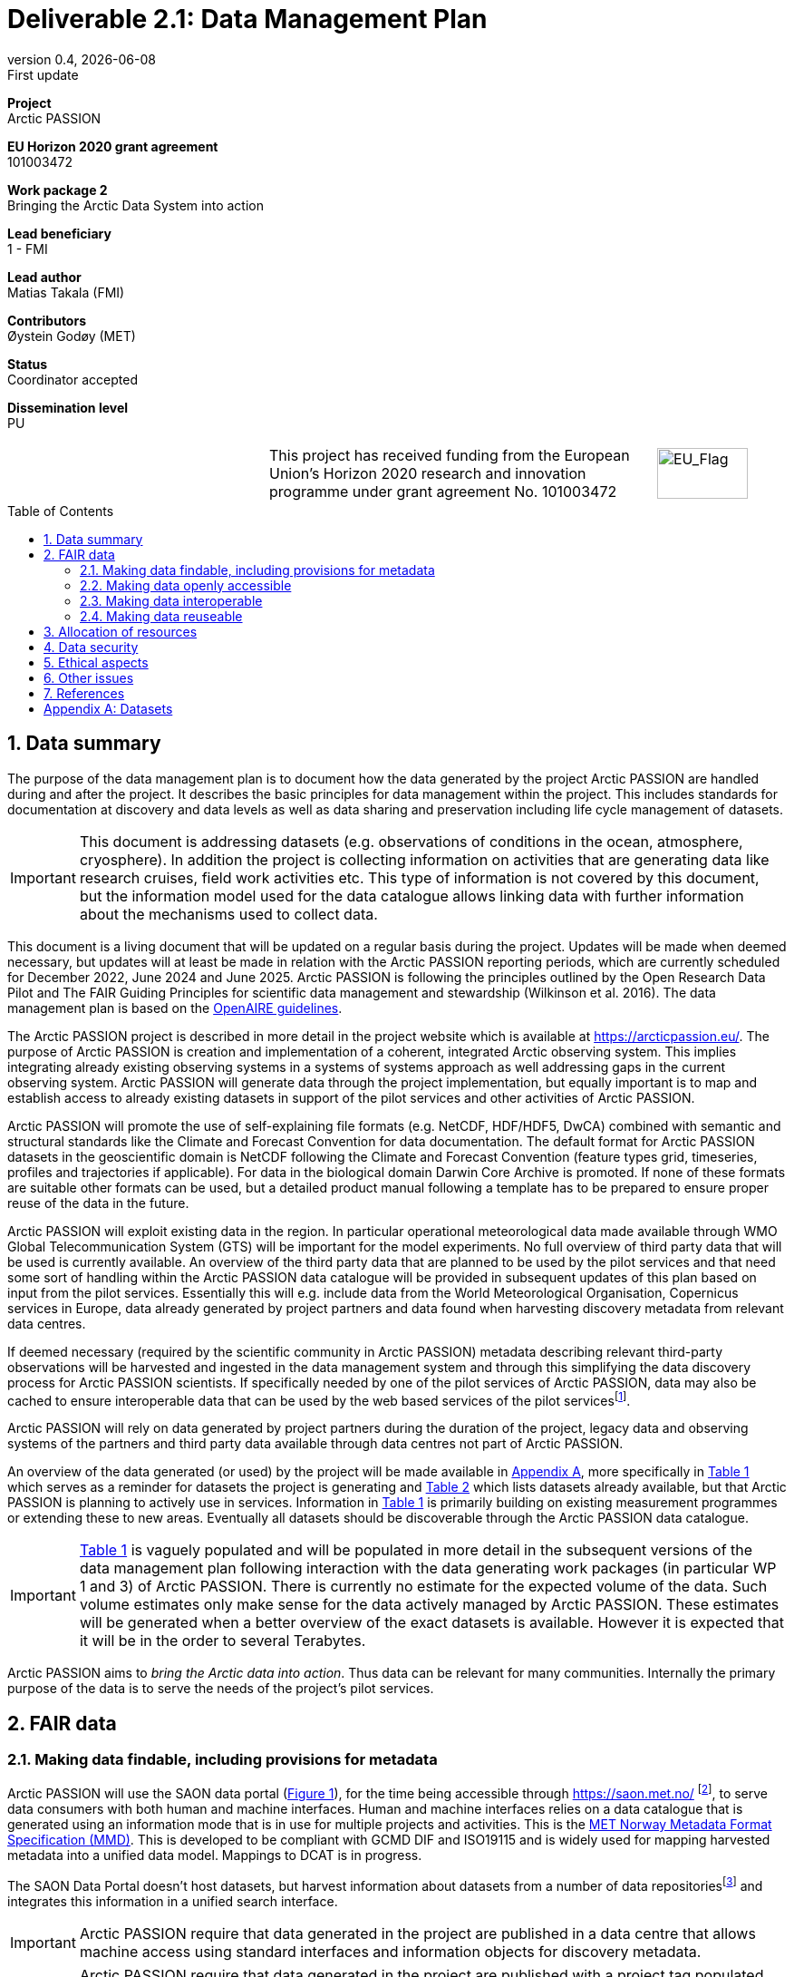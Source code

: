 :doctype: article
:pdf-folio-placement: physical
:media: prepress
:sectnums:
:sectlevels: 7
:sectanchors:
:toc: macro
:toclevels: 7
:chapter-label:
:xrefstyle: short
:revnumber: 0.4
:revdate: {docdate}
:revremark: First update
:title-page:
= Deliverable 2.1: Data Management Plan

<<<

:title-page:

[sidebar]
--
*Project* +
Arctic PASSION

*EU Horizon 2020 grant agreement* +
101003472

*Work package 2* +
Bringing the Arctic Data System into action

*Lead beneficiary* +
1 - FMI

*Lead author* +
Matias Takala (FMI)

*Contributors* +
Øystein Godøy (MET)

*Status* +
Coordinator accepted

*Dissemination level* +
PU

--
[frame=none,grid=none,cols="2,3,1a"]
|===
|
.^|This project has received funding from the European Union’s Horizon 2020 research and innovation programme under grant agreement No. 101003472
.^|image::illustrations/eu_flag.png[EU_Flag,100,56,align="right"]
|===
<<<

toc::[]

<<<

== Data summary

The purpose of the data management plan is to document how the data generated by the project Arctic PASSION are handled during and after the project. 
It describes the basic principles for data management within the project. 
This includes standards for documentation at discovery and data levels as well as data sharing and preservation including life cycle management of datasets. 

IMPORTANT: This document is addressing datasets (e.g. observations of conditions in the ocean, atmosphere, cryosphere). In addition the project is collecting information on activities that are generating data like research cruises, field work activities etc. This type of information is not covered by this document, but the information model used for the data catalogue allows linking data with further information about the mechanisms used to collect data.

This document is a living document that will be updated on a regular basis during the project.
Updates will be made when deemed necessary, but updates will at least be made in relation with the Arctic PASSION reporting periods, which are currently scheduled for December 2022, June 2024 and June 2025.
Arctic PASSION is following the principles outlined by the Open Research Data Pilot and The FAIR Guiding Principles for scientific data management and stewardship (Wilkinson et al. 2016). 
The data management plan is based on the https://www.openaire.eu/how-to-create-a-data-management-plan[OpenAIRE guidelines].

// What is the purpose of the data collection/generation and its relation to the objectives of the project? 
The Arctic PASSION project is described in more detail in the project website which is available at https://arcticpassion.eu/. 
The purpose of Arctic PASSION is creation and implementation of a coherent, integrated Arctic observing system. 
This implies integrating already existing observing systems in a systems of systems approach as well addressing gaps in the current observing system. Arctic PASSION will generate data through the project implementation, but equally important is to map and establish access to already existing datasets in support of the pilot services and other activities of Arctic PASSION. 

// What types and formats of data will the project generate/collect? 
Arctic PASSION will promote the use of self-explaining file formats (e.g. NetCDF, HDF/HDF5, DwCA) combined with semantic and structural standards like the Climate and Forecast Convention for data documentation. 
The default format for Arctic PASSION datasets  in the geoscientific domain is NetCDF following the Climate and Forecast Convention (feature types grid, timeseries, profiles and trajectories if applicable). 
For data in the biological domain Darwin Core Archive is promoted. 
If none of these formats are suitable other formats can be used, but a detailed product manual following a template has to be prepared to ensure proper reuse of the data in the future.

// Will you re-use any existing data and how? 
Arctic PASSION will exploit existing data in the region. In particular operational meteorological data made available through WMO Global Telecommunication System (GTS) will be important for the model experiments. 
No full overview of third party data that will be used is currently available. An overview of the third party data that are planned to be used by the pilot services and that need some sort of handling within the Arctic PASSION data catalogue will be provided in subsequent updates of this plan based on input from the pilot services. 
Essentially this will e.g. include data from the World Meteorological Organisation, Copernicus services in Europe, data already generated by project partners and data found when harvesting discovery metadata from relevant data centres. 

If deemed necessary (required by the scientific community in Arctic PASSION) metadata describing relevant third-party observations will be harvested and ingested in the data management system and through this simplifying the data discovery process for Arctic PASSION scientists. 
If specifically needed by one of the pilot services of Arctic PASSION, data may also be cached to ensure interoperable data that can be used by the web based services of the pilot servicesfootnote:[This could be necessary to establish an Arctic Window of Copernicus or when data are available through third party data centres but not in standardised and interoperable form.].

// What is the origin of the data? 
Arctic PASSION will rely on data generated by project partners during the duration of the project, legacy data and observing systems of the partners and third party data available through data centres not part of Arctic PASSION.

An overview of the data generated (or used) by the project will be made available in <<Datasets>>, more specifically in <<dataset-table-internal>> which serves as a reminder for datasets the project is generating and <<dataset-table-external>> which lists datasets already available, but that Arctic PASSION is planning to actively use in services.
Information in <<dataset-table-internal>> is primarily building on existing measurement programmes or extending these to new areas.
Eventually all datasets should be discoverable through the Arctic PASSION data catalogue.

IMPORTANT: <<dataset-table-internal>> is vaguely populated and will be populated in more detail in the subsequent versions of the data management plan following interaction with the data generating work packages (in particular WP 1 and 3) of Arctic PASSION.
// What is the expected size of the data? 
There is currently no estimate for the expected volume of the data. Such volume estimates only make sense for the data actively managed by Arctic PASSION. 
These estimates will be generated when a better overview of the exact datasets is available. 
However it is expected that it will be in the order to several Terabytes. 

// To whom might it be useful ('data utility')?
Arctic PASSION aims to _bring the Arctic data into action_. 
Thus data can be relevant for many communities. 
Internally the primary purpose of the data is to serve the needs of the project's pilot services. 

== FAIR data

=== Making data findable, including provisions for metadata
Arctic PASSION will use the SAON data portal (<<saon-portal>>), for the time being accessible through https://saon.met.no/ footnote:[This address will change at some point to the internet domain of SAON], to serve data consumers with both human and machine interfaces. 
Human and machine interfaces relies on a data catalogue that is generated using an information mode that is in use for multiple projects and activities. This is the https://htmlpreview.github.io/?https://github.com/metno/mmd/blob/master/doc/mmd-specification.html[MET Norway Metadata Format Specification (MMD)]. 
This is developed to be compliant with GCMD DIF and ISO19115 and is widely used for mapping harvested metadata into a unified data model. 
Mappings to DCAT is in progress. 

The SAON Data Portal doesn't host datasets, but harvest information about datasets from a number of data repositoriesfootnote:[Details to be provided.] and integrates this information in a unified search interface. 

IMPORTANT: Arctic PASSION require that data generated in the project are published in a data centre that allows machine access using standard interfaces and information objects for discovery metadata.

IMPORTANT: Arctic PASSION require that data generated in the project are published with a project tag populated with the text "Arctic PASSION" in both the short and long name for the project.

[[saon-portal]]
.Screenshot of the SAON Data Portal (for the time being available through https://saon.met.no/) which Arctic PASSION supports the development of.
image::screenshots/saon-portal.png[]

NOTE: Although Arctic Council has suspended all _official meetings of the Council and its subsidiary bodies until further notice_, no information is received to suspend operation of the SAON Data Portal. The SAON Data Portal is an in kind contribution from the Norwegian Meteorological Institute. 

When data are served using self-describing file formats like NetCDF according to the https://cfconventions.org[Climate and Forecast Conventions] with global attributes according to the https://wiki.esipfed.org/Attribute_Convention_for_Data_Discovery_1-3[Attribute Convention for Dataset Discovery] (ACDD)footnote:adcacdd[More detailed information on how to format the ACDD global attributes to ensure the best possible discovery metadata being generated is available at https://adc.met.no/node/4.] and served through OPeNDAP, discovery metadata can be directly generated from the data files. 
A similar set up is possible to achieve with http://tools.gbif.org/dwca-assistant/[Darwin Core Archives] (DwC-A), which also have metadata embedded.
However, the procedure for extracting this information is yet not operational in the context of Arctic PASSION.
The workflow for CF-NetCDF is currently in testing. 
The workflow for DwC-A is still under development.
In essence application of CF-NetCDF and DwC-A addresses both the perspectives of making data findable and interoperable.

IMPORTANT: Sensitive data generated by community based monitoring will be handled in a separate system and only aggregated information will be made available in the data catalogue. 
However, this data Management Plan will also be developed to cover the sensitive data. 

=== Making data openly accessible
Data will be served from the host data centre wherever possible. 
Datasets that are needed by a pilot service, but are not openly available although the data license allows open access, will be cached by MET during the project duration and made available for potential users internally and externally.

Selected datasets are preserved for the future through PANGAEA and FMI who will also provide discovery metadata and online access to these datasets.

MET offers limited (large volumes may be too costly) hosting support for "homeless data" that are important for the project deliverables.
If data providers have funding to support hosting of large datasets, this can be discussed with MET. 

=== Making data interoperable 
Arctic PASSION will primarily rely on self describing, standardised file formats for data encoding. 
These standardised formats also have semantic frameworks for annotation of the data.
This simplifies integration of data across data providers and communities and is in line with efforts undertaken in large data exchange activities, like operational data exchange through the World Meteorological Organisation (WMO) working with atmospheric, oceanographic and hydrological data and the https://www.gbif.org/[Global Biodiversity Information Facility] (GBIF). 
The specific standards that will be promoted by Arctic PASSION include:

CF-NetCDF:: NetCDF adhering to the http://cfconventions.org/index.html[Climate and Forecast Conventions] is widely used, both in the oceanographic community, in the Earth System Grid Federation, in Copernicus services, by ESA and EUMETSAT for Sentinel data provision and WMO is developing WMO specific profiles of the standard. By adding the https://adc.met.no/node/4[Attribute Convention for Dataset Discovery]footnote:adcacdd[], discovery level metadata can be embedded in the datasets.  
Darwin Core Archive:: According to the http://tools.gbif.org/dwca-assistant/[Darwin Core Archive Assistant] _Darwin Core Archive (DwC-A) is a Biodiversity informatics data standard that makes use of the Darwin Core terms to produce a single, self contained dataset for species occurrence or taxonomic (species) data. It is the preferred format for publishing data to the Global Biodiversity Information Facility. You export your data as a set of one or more text (CSV) files. A simple XML descriptor file (called meta.xml) is required to inform others how your files are organized._ 

Data that doesn't fit into these categories will be accompanied by a detailed product manual providing guidance to data consumers. 
These data will require some more human effort to utilise. 
Both CF and DwC-A standards are managed in well defined governance processes and the standards are used widely beyond the original user communities.

IMPORTANT: The template for the product manual is to be developed.

IMPORTANT: Guidance on how to use the standards mentioned above will be made available through https://saon.met.no/apguidance. 


=== Making data reuseable
A very important requirement for reuseable data is that data are released using a clear data license. 
Arctic PASSION will promote the usage of the https://spdx.org/licenses/CC-BY-4.0.html[Creative Commons Attribution 4.0 International] license.

The standards for use metadata that are promoted by Arctic PASSION, i.e.  http://cfconventions.org/index.html[Climate and Forecast Conventions] and https://www.gbif.org/darwin-core[Darwin Core] ensures self describing data according to a shared terminology.

As noted in the previous chapter, not all data fits in these formats. These data will not follow rich metadata standards and will require human effort to properly reuse.

When data are documented according to the standards mentioned above, reuse is simplified as standardised tools and services will offer support out of the box. CF-NetCDF and DwC-A is e.g. widely used within many data exchange frameworks.

While CF-NetCDF have been widely used in many communities for a long time, the standard is pretty wide and the degrees of freedom sometimes makes it hard to maintain software support for all options, not least when integrating data across providers. WMO has recognised this and trough interaction with the CF governance, WMO has included CF-NetCDF as part of the https://public.wmo.int/en/wmo-information-system-wis[WMO Information System] (WIS) governance through a dedicated https://community.wmo.int/governance/commission-membership/commission-observation-infrastructure-and-information-systems-infcom/commission-infrastructure-officers/infcom-management-group/standing-committee-information-management-and-technology-sc-imt/expert-team-data-standards-1[Task Team on CF-NetCDF] which will develop WMO profiles of the CF standard for specific WMO purposes. 

== Allocation of resources
Arctic PASSION Work Package 2, Bringing the Arctic Data System to action, has allocated resources for cataloguing, serving and preserving data within the project period. 
Handling of sensitive data from Community Based Monitoring is done in Work Package 4. 
Overall responsibility for the Data Management Plan lies with Work Package 2. 

== Data security
Most of the data generated by Arctic PASSION is open. 
Arctic PASSION is working to establish secure connections between data centres and data consumers to ensure that correct decisions can be made using data. 
However, data from third parties will also be made available, for these data there is limited room for Arctic PASSION to ensure integrity and security of data.

IMPORTANT: Arctic PASSION promotes the application of secure transport protocols between data centres and data consumers. 

IMPORTANT: For the discovery metadata harvested into the Arctic PASSION data catalogue, translation rules have been developed that rely on well defined document standards and controlled vocabularies/terminologies. This is further described in the project deliverable (D2.3) which describes the website.

Data from Community Based Monitoring that could be of sensitive nature will not be publicly available, only aggregated non sensitive information will be available through the Arctic PASSION data catalogue.

== Ethical aspects
As mentioned above, sensitive information from Community Based Monitoring is handled in a separate system adhering to the ethical and legal regulations for such data. 
There could be other information that has constraints for ethical reasons (e.g. species information or breeding areas), but identification of these will be part of the further development of the data management plan and in particular <<dataset-table-internal>>.

IMPORTANT: Data within Arctic PASSION will be handled according to the principle of "as open as possible, as closed as necessary".

== Other issues
A major challenge when working with scientific communities is to raise the awareness of interoperability at the data level. Often data are published and shared in the form of spreadsheets or in other unstructured forms, which complicates efficient reuse of the data in decision support systems. Arctic PASSION is actively working to change this, but it is a task that is tedious and time consuming since the cost for scientists to overcome the threshold of using FAIR compliant file formats is substantial and the benefit is not evident immediately. 

== References
Wilkinson, M., Dumontier, M., Aalbersberg, I. et al. The FAIR Guiding Principles for scientific data management and stewardship. Sci Data 3, 160018 (2016). https://doi.org/10.1038/sdata.2016.18 

[.landscape]
<<<
[appendix]
== Datasets

[[dataset-table-internal]]
.Overview of datasets generated within Arctic PASSION. Dataset definitions are preliminary and high level. Each record will materialise in many discovery metadata records.
[%header,cols="3,~,~,~,~,~,~", stripes=even]
|===
|# 
|Dataset 
|Description 
|Responsible 
|Generated 
|Published 
|Comment

>|{counter:dataset-internal}
|CTD-data
|CTD casts taken during regular cruises in the Arctic and surrounding areas
|
|
|
|Details are still being investigated.

>|{counter:dataset-internal}
|Mooring-data
|Information from long-term ocean moorings of temperature, current etc.
|
|
|
|Details are still being investigated.

>|{counter:dataset-internal}
|CBM climate data
|Climate information from Community Based monitoring
|
|
|
|Details are still being investigated.

>|{counter:dataset-internal}
|Aerosol-data
|Information on Arctic Aerosols.
|CNR
|
|
|Details are still being investigated.. 

>|{counter:dataset-internal}
|Surface irradiance measurements
|Information on the short- and longwave surface irradiance.
|
|
|
|Details are still being investigated.

>|{counter:dataset-internal}
|Surface weather stations
|
|
|
|
|Details are still under investigation, based on relations to INTERACT

>|{counter:dataset-internal}
|Terrestrial data
|Information on terrestrial features, including biodiversity and snow etc.
|
|
|
|Details are still being investigated.

>|{counter:dataset-internal}
|Permafrost data
|Depth profiles of temperature in the permafrost.
|
|
|
|Details are still being investigated.

>|{counter:dataset-internal}
|Ice mass balance buoys
|
|
|
|
|Details are still being investigated.

>|{counter:dataset-internal}
|In situ observations of sea ice
|Information received from ships in the ice through the IceWatch activity.
|
|
|
|Details are still being investigated.

>|{counter:dataset-internal}
|Arctic Land Ice from satellite
|
|
|
|
|Details are still being investigated.

>|{counter:dataset-internal}
|Airborne snow and ice data
|
|
|
|
|Details are still being investigated.

>|{counter:dataset-internal}
|Ice-Thethered Ice Observatories
|
|
|
|
|Details are still being investigated.

>|{counter:dataset-internal}
|Numerical simulations
|Supporting observation impact studies, including climate at different temporal scales.
|
|
|
|Details are being investigated.

>|{counter:dataset-internal}
|
|
|
|
|
|

>|{counter:dataset-internal}
|
|
|
|
|
|

|===

<<<

[[dataset-table-external]]
.Overview of datasets to be actively used by Arctic PASSION services.
[%header,cols="3,~,~,~,~,~,~", stripes=even]
|===
|# 
|Dataset 
|Description 
|Responsible 
|Generated 
|Published 
|Comment

>|{counter:dataset-external}
|TOPAZ (ARC MFC)
|Sea ice concentration and thickness forecast
|MET Norway, NERSC
|Daily
|CMEMS
|Daily 10 day forecast 

>|{counter:dataset-external}
|NeXtSIM (ARC MFC)
|Sea ice concentration and thickness forecast
|NERSC
|Daily, Monthly
|CMEMS
|1-day hindcast and 9-day forecast

>|{counter:dataset-external}
|GLO MFC
|Sea ice concentration and thickness forecast
|Mercator Océan International
|Daily, Monthly
|CMEMS
|

>|{counter:dataset-external}
|Baltic MFC
|Sea ice concentration and thickness forecast
|SMHI
|Sub-hourly, Hourly, Daily, Monthly
|CMEMS
|6-day forecast

>|{counter:dataset-external}
|EUMETSAT OSI SAF time series
|Sea ice extent/area
|MET Norway
|Daily
|EUMETSAT
|

>|{counter:dataset-external}
|Baltic OMI (CMEMS)
|Sea ice extent/area
|Ifremer (FMI/SMHI)
|Daily
|CMEMS
|

>|{counter:dataset-external}
|Surface weather stations
|Information from operational surface weather stations where data is exchanged through programmes of WMO
|MET
|
|
|Extraction of public available information is in progress

>|{counter:dataset-external}
|Vertical profiles of temperature
|Information from operational stations exchanging data through programmes of WMO
|MET
|
|
|Extraction of public available information is in progress


>|{counter:dataset-external}
|
|
|
|
|
|

>|{counter:dataset-external}
|
|
|
|
|
|

>|{counter:dataset-external}
|
|
|
|
|
|

>|{counter:dataset-external}
|
|
|
|
|
|

>|{counter:dataset-external}
|
|
|
|
|
|

|===
